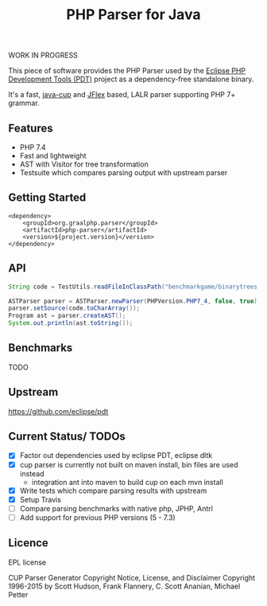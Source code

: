 #+TITLE: PHP Parser for Java

WORK IN PROGRESS

This piece of software provides the PHP Parser used by the [[https://projects.eclipse.org/projects/tools.pdt][Eclipse PHP
Development Tools (PDT)]] project as a dependency-free standalone binary.

It's a fast, [[http://www2.cs.tum.edu/projects/cup/][java-cup]] and [[https://jflex.de/][JFlex]] based, LALR parser supporting PHP 7+ grammar.

** Features
- PHP 7.4
- Fast and lightweight
- AST with Visitor for tree transformation
- Testsuite which compares parsing output with upstream parser

** Getting Started
#+begin_src 
<dependency>
    <groupId>org.graalphp.parser</groupId>
    <artifactId>php-parser</artifactId>
    <version>${project.version}</version>
</dependency>
#+end_src

** API
#+begin_src java
String code = TestUtils.readFileInClassPath("benchmarkgame/binarytrees.php-1.php");
        
ASTParser parser = ASTParser.newParser(PHPVersion.PHP7_4, false, true);
parser.setSource(code.toCharArray());
Program ast = parser.createAST();
System.out.println(ast.toString());

#+end_src
** Benchmarks
TODO

** Upstream
https://github.com/eclipse/pdt

** Current Status/ TODOs
- [X] Factor out dependencies used by eclipse PDT, eclipse dltk
- [X] cup parser is currently not built on maven install, bin files are used instead
  - integration ant into maven to build cup on each mvn install
- [X] Write tests which compare parsing results with upstream
- [X] Setup Travis
- [ ] Compare parsing benchmarks with native php, JPHP, Antrl
- [ ] Add support for previous PHP versions (5 - 7.3)


** Licence
EPL license

CUP Parser Generator Copyright Notice, License, and Disclaimer
Copyright 1996-2015 by Scott Hudson, Frank Flannery, C. Scott Ananian, Michael Petter


